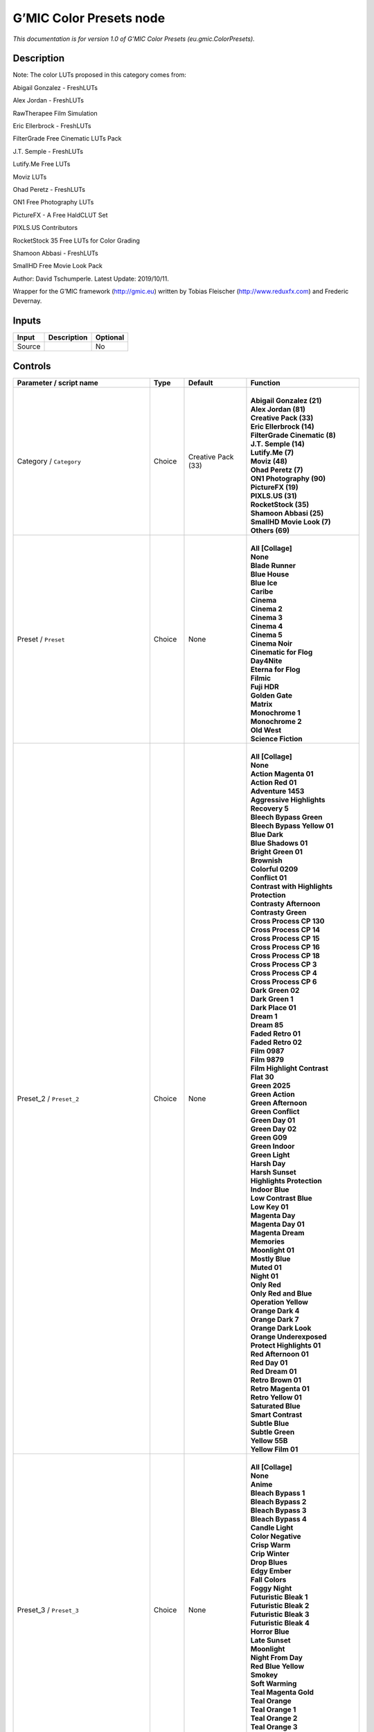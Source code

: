 .. _eu.gmic.ColorPresets:

G’MIC Color Presets node
========================

.. raw:: html

   <!-- Do not edit this file! It is generated automatically by Natron itself. -->

*This documentation is for version 1.0 of G’MIC Color Presets (eu.gmic.ColorPresets).*

Description
-----------

Note: The color LUTs proposed in this category comes from:

Abigail Gonzalez - FreshLUTs

Alex Jordan - FreshLUTs

RawTherapee Film Simulation

Eric Ellerbrock - FreshLUTs

FilterGrade Free Cinematic LUTs Pack

J.T. Semple - FreshLUTs

Lutify.Me Free LUTs

Moviz LUTs

Ohad Peretz - FreshLUTs

ON1 Free Photography LUTs

PictureFX - A Free HaldCLUT Set

PIXLS.US Contributors

RocketStock 35 Free LUTs for Color Grading

Shamoon Abbasi - FreshLUTs

SmallHD Free Movie Look Pack

Author: David Tschumperle. Latest Update: 2019/10/11.

Wrapper for the G’MIC framework (http://gmic.eu) written by Tobias Fleischer (http://www.reduxfx.com) and Frederic Devernay.

Inputs
------

+--------+-------------+----------+
| Input  | Description | Optional |
+========+=============+==========+
| Source |             | No       |
+--------+-------------+----------+

Controls
--------

.. tabularcolumns:: |>{\raggedright}p{0.2\columnwidth}|>{\raggedright}p{0.06\columnwidth}|>{\raggedright}p{0.07\columnwidth}|p{0.63\columnwidth}|

.. cssclass:: longtable

+-----------------------------------------------+---------+--------------------+-------------------------------------------+
| Parameter / script name                       | Type    | Default            | Function                                  |
+===============================================+=========+====================+===========================================+
| Category / ``Category``                       | Choice  | Creative Pack (33) | |                                         |
|                                               |         |                    | | **Abigail Gonzalez (21)**               |
|                                               |         |                    | | **Alex Jordan (81)**                    |
|                                               |         |                    | | **Creative Pack (33)**                  |
|                                               |         |                    | | **Eric Ellerbrock (14)**                |
|                                               |         |                    | | **FilterGrade Cinematic (8)**           |
|                                               |         |                    | | **J.T. Semple (14)**                    |
|                                               |         |                    | | **Lutify.Me (7)**                       |
|                                               |         |                    | | **Moviz (48)**                          |
|                                               |         |                    | | **Ohad Peretz (7)**                     |
|                                               |         |                    | | **ON1 Photography (90)**                |
|                                               |         |                    | | **PictureFX (19)**                      |
|                                               |         |                    | | **PIXLS.US (31)**                       |
|                                               |         |                    | | **RocketStock (35)**                    |
|                                               |         |                    | | **Shamoon Abbasi (25)**                 |
|                                               |         |                    | | **SmallHD Movie Look (7)**              |
|                                               |         |                    | | **Others (69)**                         |
+-----------------------------------------------+---------+--------------------+-------------------------------------------+
| Preset / ``Preset``                           | Choice  | None               | |                                         |
|                                               |         |                    | | **All [Collage]**                       |
|                                               |         |                    | | **None**                                |
|                                               |         |                    | | **Blade Runner**                        |
|                                               |         |                    | | **Blue House**                          |
|                                               |         |                    | | **Blue Ice**                            |
|                                               |         |                    | | **Caribe**                              |
|                                               |         |                    | | **Cinema**                              |
|                                               |         |                    | | **Cinema 2**                            |
|                                               |         |                    | | **Cinema 3**                            |
|                                               |         |                    | | **Cinema 4**                            |
|                                               |         |                    | | **Cinema 5**                            |
|                                               |         |                    | | **Cinema Noir**                         |
|                                               |         |                    | | **Cinematic for Flog**                  |
|                                               |         |                    | | **Day4Nite**                            |
|                                               |         |                    | | **Eterna for Flog**                     |
|                                               |         |                    | | **Filmic**                              |
|                                               |         |                    | | **Fuji HDR**                            |
|                                               |         |                    | | **Golden Gate**                         |
|                                               |         |                    | | **Matrix**                              |
|                                               |         |                    | | **Monochrome 1**                        |
|                                               |         |                    | | **Monochrome 2**                        |
|                                               |         |                    | | **Old West**                            |
|                                               |         |                    | | **Science Fiction**                     |
+-----------------------------------------------+---------+--------------------+-------------------------------------------+
| Preset_2 / ``Preset_2``                       | Choice  | None               | |                                         |
|                                               |         |                    | | **All [Collage]**                       |
|                                               |         |                    | | **None**                                |
|                                               |         |                    | | **Action Magenta 01**                   |
|                                               |         |                    | | **Action Red 01**                       |
|                                               |         |                    | | **Adventure 1453**                      |
|                                               |         |                    | | **Aggressive Highlights Recovery 5**    |
|                                               |         |                    | | **Bleech Bypass Green**                 |
|                                               |         |                    | | **Bleech Bypass Yellow 01**             |
|                                               |         |                    | | **Blue Dark**                           |
|                                               |         |                    | | **Blue Shadows 01**                     |
|                                               |         |                    | | **Bright Green 01**                     |
|                                               |         |                    | | **Brownish**                            |
|                                               |         |                    | | **Colorful 0209**                       |
|                                               |         |                    | | **Conflict 01**                         |
|                                               |         |                    | | **Contrast with Highlights Protection** |
|                                               |         |                    | | **Contrasty Afternoon**                 |
|                                               |         |                    | | **Contrasty Green**                     |
|                                               |         |                    | | **Cross Process CP 130**                |
|                                               |         |                    | | **Cross Process CP 14**                 |
|                                               |         |                    | | **Cross Process CP 15**                 |
|                                               |         |                    | | **Cross Process CP 16**                 |
|                                               |         |                    | | **Cross Process CP 18**                 |
|                                               |         |                    | | **Cross Process CP 3**                  |
|                                               |         |                    | | **Cross Process CP 4**                  |
|                                               |         |                    | | **Cross Process CP 6**                  |
|                                               |         |                    | | **Dark Green 02**                       |
|                                               |         |                    | | **Dark Green 1**                        |
|                                               |         |                    | | **Dark Place 01**                       |
|                                               |         |                    | | **Dream 1**                             |
|                                               |         |                    | | **Dream 85**                            |
|                                               |         |                    | | **Faded Retro 01**                      |
|                                               |         |                    | | **Faded Retro 02**                      |
|                                               |         |                    | | **Film 0987**                           |
|                                               |         |                    | | **Film 9879**                           |
|                                               |         |                    | | **Film Highlight Contrast**             |
|                                               |         |                    | | **Flat 30**                             |
|                                               |         |                    | | **Green 2025**                          |
|                                               |         |                    | | **Green Action**                        |
|                                               |         |                    | | **Green Afternoon**                     |
|                                               |         |                    | | **Green Conflict**                      |
|                                               |         |                    | | **Green Day 01**                        |
|                                               |         |                    | | **Green Day 02**                        |
|                                               |         |                    | | **Green G09**                           |
|                                               |         |                    | | **Green Indoor**                        |
|                                               |         |                    | | **Green Light**                         |
|                                               |         |                    | | **Harsh Day**                           |
|                                               |         |                    | | **Harsh Sunset**                        |
|                                               |         |                    | | **Highlights Protection**               |
|                                               |         |                    | | **Indoor Blue**                         |
|                                               |         |                    | | **Low Contrast Blue**                   |
|                                               |         |                    | | **Low Key 01**                          |
|                                               |         |                    | | **Magenta Day**                         |
|                                               |         |                    | | **Magenta Day 01**                      |
|                                               |         |                    | | **Magenta Dream**                       |
|                                               |         |                    | | **Memories**                            |
|                                               |         |                    | | **Moonlight 01**                        |
|                                               |         |                    | | **Mostly Blue**                         |
|                                               |         |                    | | **Muted 01**                            |
|                                               |         |                    | | **Night 01**                            |
|                                               |         |                    | | **Only Red**                            |
|                                               |         |                    | | **Only Red and Blue**                   |
|                                               |         |                    | | **Operation Yellow**                    |
|                                               |         |                    | | **Orange Dark 4**                       |
|                                               |         |                    | | **Orange Dark 7**                       |
|                                               |         |                    | | **Orange Dark Look**                    |
|                                               |         |                    | | **Orange Underexposed**                 |
|                                               |         |                    | | **Protect Highlights 01**               |
|                                               |         |                    | | **Red Afternoon 01**                    |
|                                               |         |                    | | **Red Day 01**                          |
|                                               |         |                    | | **Red Dream 01**                        |
|                                               |         |                    | | **Retro Brown 01**                      |
|                                               |         |                    | | **Retro Magenta 01**                    |
|                                               |         |                    | | **Retro Yellow 01**                     |
|                                               |         |                    | | **Saturated Blue**                      |
|                                               |         |                    | | **Smart Contrast**                      |
|                                               |         |                    | | **Subtle Blue**                         |
|                                               |         |                    | | **Subtle Green**                        |
|                                               |         |                    | | **Yellow 55B**                          |
|                                               |         |                    | | **Yellow Film 01**                      |
+-----------------------------------------------+---------+--------------------+-------------------------------------------+
| Preset_3 / ``Preset_3``                       | Choice  | None               | |                                         |
|                                               |         |                    | | **All [Collage]**                       |
|                                               |         |                    | | **None**                                |
|                                               |         |                    | | **Anime**                               |
|                                               |         |                    | | **Bleach Bypass 1**                     |
|                                               |         |                    | | **Bleach Bypass 2**                     |
|                                               |         |                    | | **Bleach Bypass 3**                     |
|                                               |         |                    | | **Bleach Bypass 4**                     |
|                                               |         |                    | | **Candle Light**                        |
|                                               |         |                    | | **Color Negative**                      |
|                                               |         |                    | | **Crisp Warm**                          |
|                                               |         |                    | | **Crip Winter**                         |
|                                               |         |                    | | **Drop Blues**                          |
|                                               |         |                    | | **Edgy Ember**                          |
|                                               |         |                    | | **Fall Colors**                         |
|                                               |         |                    | | **Foggy Night**                         |
|                                               |         |                    | | **Futuristic Bleak 1**                  |
|                                               |         |                    | | **Futuristic Bleak 2**                  |
|                                               |         |                    | | **Futuristic Bleak 3**                  |
|                                               |         |                    | | **Futuristic Bleak 4**                  |
|                                               |         |                    | | **Horror Blue**                         |
|                                               |         |                    | | **Late Sunset**                         |
|                                               |         |                    | | **Moonlight**                           |
|                                               |         |                    | | **Night From Day**                      |
|                                               |         |                    | | **Red Blue Yellow**                     |
|                                               |         |                    | | **Smokey**                              |
|                                               |         |                    | | **Soft Warming**                        |
|                                               |         |                    | | **Teal Magenta Gold**                   |
|                                               |         |                    | | **Teal Orange**                         |
|                                               |         |                    | | **Teal Orange 1**                       |
|                                               |         |                    | | **Teal Orange 2**                       |
|                                               |         |                    | | **Teal Orange 3**                       |
|                                               |         |                    | | **Tension Green 1**                     |
|                                               |         |                    | | **Tension Green 2**                     |
|                                               |         |                    | | **Tension Green 3**                     |
|                                               |         |                    | | **Tension Green 4**                     |
+-----------------------------------------------+---------+--------------------+-------------------------------------------+
| Preset_4 / ``Preset_4``                       | Choice  | None               | |                                         |
|                                               |         |                    | | **All [Collage]**                       |
|                                               |         |                    | | **None**                                |
|                                               |         |                    | | **Avalanche**                           |
|                                               |         |                    | | **Black Star**                          |
|                                               |         |                    | | **Helios**                              |
|                                               |         |                    | | **Hydracore**                           |
|                                               |         |                    | | **Hypnosis**                            |
|                                               |         |                    | | **Killstreak**                          |
|                                               |         |                    | | **Nemesis**                             |
|                                               |         |                    | | **Night Blade 4**                       |
|                                               |         |                    | | **Paladin**                             |
|                                               |         |                    | | **Seringe 4**                           |
|                                               |         |                    | | **Serpent**                             |
|                                               |         |                    | | **Terra 4**                             |
|                                               |         |                    | | **Victory**                             |
|                                               |         |                    | | **Yellowstone**                         |
+-----------------------------------------------+---------+--------------------+-------------------------------------------+
| Preset_5 / ``Preset_5``                       | Choice  | None               | |                                         |
|                                               |         |                    | | **All [Collage]**                       |
|                                               |         |                    | | **None**                                |
|                                               |         |                    | | **Cine Basic**                          |
|                                               |         |                    | | **Cine Bright**                         |
|                                               |         |                    | | **Cine Cold**                           |
|                                               |         |                    | | **Cine Drama**                          |
|                                               |         |                    | | **Cine Teal Orange 1**                  |
|                                               |         |                    | | **Cine Teal Orange 2**                  |
|                                               |         |                    | | **Cine Vibrant**                        |
|                                               |         |                    | | **Cine Warm**                           |
+-----------------------------------------------+---------+--------------------+-------------------------------------------+
| Preset_6 / ``Preset_6``                       | Choice  | None               | |                                         |
|                                               |         |                    | | **All [Collage]**                       |
|                                               |         |                    | | **None**                                |
|                                               |         |                    | | **Bright Green**                        |
|                                               |         |                    | | **Crisp Romance**                       |
|                                               |         |                    | | **Crushin**                             |
|                                               |         |                    | | **Frosted Beach Picnic**                |
|                                               |         |                    | | **Just Peachy**                         |
|                                               |         |                    | | **Late Afternoon Wanderlust**           |
|                                               |         |                    | | **Lush Green Summer**                   |
|                                               |         |                    | | **Magenta Coffee**                      |
|                                               |         |                    | | **Minimalist Caffeination**             |
|                                               |         |                    | | **Mystic Purple Sunset**                |
|                                               |         |                    | | **Nostalgia Honey**                     |
|                                               |         |                    | | **Spring Morning**                      |
|                                               |         |                    | | **Toasted Garden**                      |
|                                               |         |                    | | **Winter Lighthouse**                   |
+-----------------------------------------------+---------+--------------------+-------------------------------------------+
| Preset_7 / ``Preset_7``                       | Choice  | None               | |                                         |
|                                               |         |                    | | **All [Collage]**                       |
|                                               |         |                    | | **None**                                |
|                                               |         |                    | | **Hackmanite**                          |
|                                               |         |                    | | **Herderite**                           |
|                                               |         |                    | | **Heulandite**                          |
|                                               |         |                    | | **Hiddenite**                           |
|                                               |         |                    | | **Hilutite**                            |
|                                               |         |                    | | **Howlite**                             |
|                                               |         |                    | | **Hypersthene**                         |
+-----------------------------------------------+---------+--------------------+-------------------------------------------+
| Preset_8 / ``Preset_8``                       | Choice  | None               | |                                         |
|                                               |         |                    | | **All [Collage]**                       |
|                                               |         |                    | | **None**                                |
|                                               |         |                    | | **Moviz 1**                             |
|                                               |         |                    | | **Moviz 2**                             |
|                                               |         |                    | | **Moviz 3**                             |
|                                               |         |                    | | **Moviz 4**                             |
|                                               |         |                    | | **Moviz 5**                             |
|                                               |         |                    | | **Moviz 6**                             |
|                                               |         |                    | | **Moviz 7**                             |
|                                               |         |                    | | **Moviz 8**                             |
|                                               |         |                    | | **Moviz 9**                             |
|                                               |         |                    | | **Moviz 10**                            |
|                                               |         |                    | | **Moviz 11**                            |
|                                               |         |                    | | **Moviz 12**                            |
|                                               |         |                    | | **Moviz 13**                            |
|                                               |         |                    | | **Moviz 14**                            |
|                                               |         |                    | | **Moviz 15**                            |
|                                               |         |                    | | **Moviz 16**                            |
|                                               |         |                    | | **Moviz 17**                            |
|                                               |         |                    | | **Moviz 18**                            |
|                                               |         |                    | | **Moviz 19**                            |
|                                               |         |                    | | **Moviz 20**                            |
|                                               |         |                    | | **Moviz 21**                            |
|                                               |         |                    | | **Moviz 22**                            |
|                                               |         |                    | | **Moviz 23**                            |
|                                               |         |                    | | **Moviz 24**                            |
|                                               |         |                    | | **Moviz 25**                            |
|                                               |         |                    | | **Moviz 26**                            |
|                                               |         |                    | | **Moviz 27**                            |
|                                               |         |                    | | **Moviz 28**                            |
|                                               |         |                    | | **Moviz 29**                            |
|                                               |         |                    | | **Moviz 30**                            |
|                                               |         |                    | | **Moviz 31**                            |
|                                               |         |                    | | **Moviz 32**                            |
|                                               |         |                    | | **Moviz 33**                            |
|                                               |         |                    | | **Moviz 34**                            |
|                                               |         |                    | | **Moviz 35**                            |
|                                               |         |                    | | **Moviz 36**                            |
|                                               |         |                    | | **Moviz 37**                            |
|                                               |         |                    | | **Moviz 38**                            |
|                                               |         |                    | | **Moviz 39**                            |
|                                               |         |                    | | **Moviz 40**                            |
|                                               |         |                    | | **Moviz 41**                            |
|                                               |         |                    | | **Moviz 42**                            |
|                                               |         |                    | | **Moviz 43**                            |
|                                               |         |                    | | **Moviz 44**                            |
|                                               |         |                    | | **Moviz 45**                            |
|                                               |         |                    | | **Moviz 46**                            |
|                                               |         |                    | | **Moviz 47**                            |
|                                               |         |                    | | **Moviz 48**                            |
+-----------------------------------------------+---------+--------------------+-------------------------------------------+
| Preset_9 / ``Preset_9``                       | Choice  | None               | |                                         |
|                                               |         |                    | | **All [Collage]**                       |
|                                               |         |                    | | **None**                                |
|                                               |         |                    | | **Cold Simplicity 2**                   |
|                                               |         |                    | | **D and O 1**                           |
|                                               |         |                    | | **Retro Summer 3**                      |
|                                               |         |                    | | **Subtle Yellow**                       |
|                                               |         |                    | | **Teal Moonlight**                      |
|                                               |         |                    | | **True Colors 8**                       |
|                                               |         |                    | | **Vintage Warmth 1**                    |
+-----------------------------------------------+---------+--------------------+-------------------------------------------+
| Preset_10 / ``Preset_10``                     | Choice  | None               | |                                         |
|                                               |         |                    | | **All [Collage]**                       |
|                                               |         |                    | | **None**                                |
|                                               |         |                    | | **2-Strip Process**                     |
|                                               |         |                    | | **Aqua**                                |
|                                               |         |                    | | **Aqua and Orange Dark**                |
|                                               |         |                    | | **Berlin Sky**                          |
|                                               |         |                    | | **Blues**                               |
|                                               |         |                    | | **Black & White-1**                     |
|                                               |         |                    | | **Black & White-2**                     |
|                                               |         |                    | | **Black & White-3**                     |
|                                               |         |                    | | **Black & White-4**                     |
|                                               |         |                    | | **Black & White-5**                     |
|                                               |         |                    | | **Black & White-6**                     |
|                                               |         |                    | | **Black & White-7**                     |
|                                               |         |                    | | **Black & White-8**                     |
|                                               |         |                    | | **Black & White-9**                     |
|                                               |         |                    | | **Black & White-10**                    |
|                                               |         |                    | | **Chrome 01**                           |
|                                               |         |                    | | **Cinematic-1**                         |
|                                               |         |                    | | **Cinematic-2**                         |
|                                               |         |                    | | **Cinematic-3**                         |
|                                               |         |                    | | **Cinematic-4**                         |
|                                               |         |                    | | **Cinematic-5**                         |
|                                               |         |                    | | **Cinematic-6**                         |
|                                               |         |                    | | **Cinematic-7**                         |
|                                               |         |                    | | **Cinematic-8**                         |
|                                               |         |                    | | **Cinematic-9**                         |
|                                               |         |                    | | **Cinematic-10**                        |
|                                               |         |                    | | **Classic Teal and Orange**             |
|                                               |         |                    | | **Earth Tone Boost**                    |
|                                               |         |                    | | **Fade to Green**                       |
|                                               |         |                    | | **Film Print 01**                       |
|                                               |         |                    | | **Film Print 02**                       |
|                                               |         |                    | | **French Comedy**                       |
|                                               |         |                    | | **Green Blues**                         |
|                                               |         |                    | | **Green Yellow**                        |
|                                               |         |                    | | **Landscape-1**                         |
|                                               |         |                    | | **Landscape-2**                         |
|                                               |         |                    | | **Landscape-3**                         |
|                                               |         |                    | | **Landscape-4**                         |
|                                               |         |                    | | **Landscape-5**                         |
|                                               |         |                    | | **Landscape-6**                         |
|                                               |         |                    | | **Landscape-7**                         |
|                                               |         |                    | | **Landscape-8**                         |
|                                               |         |                    | | **Landscape-9**                         |
|                                               |         |                    | | **Landscape-10**                        |
|                                               |         |                    | | **Lifestyle & Commercial-1**            |
|                                               |         |                    | | **Lifestyle & Commercial-2**            |
|                                               |         |                    | | **Lifestyle & Commercial-3**            |
|                                               |         |                    | | **Lifestyle & Commercial-4**            |
|                                               |         |                    | | **Lifestyle & Commercial-5**            |
|                                               |         |                    | | **Lifestyle & Commercial-6**            |
|                                               |         |                    | | **Lifestyle & Commercial-7**            |
|                                               |         |                    | | **Lifestyle & Commercial-8**            |
|                                               |         |                    | | **Lifestyle & Commercial-9**            |
|                                               |         |                    | | **Lifestyle & Commercial-10**           |
|                                               |         |                    | | **Moody-1**                             |
|                                               |         |                    | | **Moody-2**                             |
|                                               |         |                    | | **Moody-3**                             |
|                                               |         |                    | | **Moody-4**                             |
|                                               |         |                    | | **Moody-5**                             |
|                                               |         |                    | | **Moody-6**                             |
|                                               |         |                    | | **Moody-7**                             |
|                                               |         |                    | | **Moody-8**                             |
|                                               |         |                    | | **Moody-9**                             |
|                                               |         |                    | | **Moody-10**                            |
|                                               |         |                    | | **Nature & Wildlife-1**                 |
|                                               |         |                    | | **Nature & Wildlife-2**                 |
|                                               |         |                    | | **Nature & Wildlife-3**                 |
|                                               |         |                    | | **Nature & Wildlife-4**                 |
|                                               |         |                    | | **Nature & Wildlife-5**                 |
|                                               |         |                    | | **Nature & Wildlife-6**                 |
|                                               |         |                    | | **Nature & Wildlife-7**                 |
|                                               |         |                    | | **Nature & Wildlife-8**                 |
|                                               |         |                    | | **Nature & Wildlife-9**                 |
|                                               |         |                    | | **Nature & Wildlife-10**                |
|                                               |         |                    | | **Oranges**                             |
|                                               |         |                    | | **Portrait-1**                          |
|                                               |         |                    | | **Portrait-2**                          |
|                                               |         |                    | | **Portrait-3**                          |
|                                               |         |                    | | **Portrait-4**                          |
|                                               |         |                    | | **Portrait-5**                          |
|                                               |         |                    | | **Portrait-6**                          |
|                                               |         |                    | | **Portrait-7**                          |
|                                               |         |                    | | **Portrait-8**                          |
|                                               |         |                    | | **Portrait-9**                          |
|                                               |         |                    | | **Portrait10**                          |
|                                               |         |                    | | **Purple**                              |
|                                               |         |                    | | **Reds**                                |
|                                               |         |                    | | **Reds Oranges Yellows**                |
|                                               |         |                    | | **Studio Skin Tone Shaper**             |
|                                               |         |                    | | **Vintage Chrome**                      |
+-----------------------------------------------+---------+--------------------+-------------------------------------------+
| Preset_11 / ``Preset_11``                     | Choice  | None               | |                                         |
|                                               |         |                    | | **All [Collage]**                       |
|                                               |         |                    | | **None**                                |
|                                               |         |                    | | **AnalogFX - Anno 1870 Color**          |
|                                               |         |                    | | **AnalogFX - Old Style I**              |
|                                               |         |                    | | **AnalogFX - Old Style II**             |
|                                               |         |                    | | **AnalogFX - Old Style III**            |
|                                               |         |                    | | **AnalogFX - Sepia Color**              |
|                                               |         |                    | | **AnalogFX - Soft Sepia I**             |
|                                               |         |                    | | **AnalogFX - Soft Sepia II**            |
|                                               |         |                    | | **GoldFX - Bright Spring Breeze**       |
|                                               |         |                    | | **GoldFX - Bright Summer Heat**         |
|                                               |         |                    | | **GoldFX - Hot Summer Heat**            |
|                                               |         |                    | | **GoldFX - Perfect Sunset 01min**       |
|                                               |         |                    | | **GoldFX - Perfect Sunset 05min**       |
|                                               |         |                    | | **GoldFX - Perfect Sunset 10min**       |
|                                               |         |                    | | **GoldFX - Spring Breeze**              |
|                                               |         |                    | | **GoldFX - Summer Heat**                |
|                                               |         |                    | | **TechnicalFX - Backlight Filter**      |
|                                               |         |                    | | **ZilverFX - B&W Solarization**         |
|                                               |         |                    | | **ZilverFX - InfraRed**                 |
|                                               |         |                    | | **ZilverFX - Vintage B&W**              |
+-----------------------------------------------+---------+--------------------+-------------------------------------------+
| Preset_12 / ``Preset_12``                     | Choice  | None               | |                                         |
|                                               |         |                    | | **All [Collage]**                       |
|                                               |         |                    | | **None**                                |
|                                               |         |                    | | **Amstragram**                          |
|                                               |         |                    | | **Amstragram+**                         |
|                                               |         |                    | | **Autumn**                              |
|                                               |         |                    | | **Cinematic Lady Bird**                 |
|                                               |         |                    | | **Cinematic Mexico**                    |
|                                               |         |                    | | **Dark Blues in Sunlight**              |
|                                               |         |                    | | **Delicatessen**                        |
|                                               |         |                    | | **Expired 69**                          |
|                                               |         |                    | | **Faded Look**                          |
|                                               |         |                    | | **Faded Print**                         |
|                                               |         |                    | | **Hypressen**                           |
|                                               |         |                    | | **Magenta Yellow**                      |
|                                               |         |                    | | **Metropolis**                          |
|                                               |         |                    | | **Modern Film**                         |
|                                               |         |                    | | **Newspaper**                           |
|                                               |         |                    | | **Night Spy**                           |
|                                               |         |                    | | **Progressen**                          |
|                                               |         |                    | | **Prussian Blue**                       |
|                                               |         |                    | | **Seventies Magazine**                  |
|                                               |         |                    | | **Street**                              |
|                                               |         |                    | | **Sweet Bubblegum**                     |
|                                               |         |                    | | **Sweet Gelatto**                       |
|                                               |         |                    | | **Taiga**                               |
|                                               |         |                    | | **Tarraco**                             |
|                                               |         |                    | | **Unknown**                             |
|                                               |         |                    | | **Uzbek Bukhara**                       |
|                                               |         |                    | | **Uzbek Marriage**                      |
|                                               |         |                    | | **Uzbek Samarcande**                    |
|                                               |         |                    | | **Velvetia**                            |
|                                               |         |                    | | **Warm Vintage**                        |
|                                               |         |                    | | **Whiter Whites**                       |
+-----------------------------------------------+---------+--------------------+-------------------------------------------+
| Preset_13 / ``Preset_13``                     | Choice  | None               | |                                         |
|                                               |         |                    | | **All [Collage]**                       |
|                                               |         |                    | | **None**                                |
|                                               |         |                    | | **Arabica 12**                          |
|                                               |         |                    | | **Ava 614**                             |
|                                               |         |                    | | **Azrael 93**                           |
|                                               |         |                    | | **Bourbon 64**                          |
|                                               |         |                    | | **Byers 11**                            |
|                                               |         |                    | | **Chemical 168**                        |
|                                               |         |                    | | **Clayton 33**                          |
|                                               |         |                    | | **Clouseau 54**                         |
|                                               |         |                    | | **Cobi 3**                              |
|                                               |         |                    | | **Contrail 35**                         |
|                                               |         |                    | | **Cubicle 99**                          |
|                                               |         |                    | | **Django 25**                           |
|                                               |         |                    | | **Domingo 145**                         |
|                                               |         |                    | | **Faded 47**                            |
|                                               |         |                    | | **Folger 50**                           |
|                                               |         |                    | | **Fusion 88**                           |
|                                               |         |                    | | **Hyla 68**                             |
|                                               |         |                    | | **Korben 214**                          |
|                                               |         |                    | | **Lenox 340**                           |
|                                               |         |                    | | **Lucky 64**                            |
|                                               |         |                    | | **McKinnon 75**                         |
|                                               |         |                    | | **Milo 5**                              |
|                                               |         |                    | | **Neon 770**                            |
|                                               |         |                    | | **Paladin 1875**                        |
|                                               |         |                    | | **Pasadena 21**                         |
|                                               |         |                    | | **Pitaya 15**                           |
|                                               |         |                    | | **Reeve 38**                            |
|                                               |         |                    | | **Remy 24**                             |
|                                               |         |                    | | **Sprocket 231**                        |
|                                               |         |                    | | **Teigen 28**                           |
|                                               |         |                    | | **Trent 18**                            |
|                                               |         |                    | | **Tweed 71**                            |
|                                               |         |                    | | **Vireo 37**                            |
|                                               |         |                    | | **Zed 32**                              |
|                                               |         |                    | | **Zeke 39**                             |
+-----------------------------------------------+---------+--------------------+-------------------------------------------+
| Preset_14 / ``Preset_14``                     | Choice  | None               | |                                         |
|                                               |         |                    | | **All [Collage]**                       |
|                                               |         |                    | | **None**                                |
|                                               |         |                    | | **City 7**                              |
|                                               |         |                    | | **Coffee 44**                           |
|                                               |         |                    | | **Date 39**                             |
|                                               |         |                    | | **Day for Night**                       |
|                                               |         |                    | | **Denoise Simple 40**                   |
|                                               |         |                    | | **Desert Gold 37**                      |
|                                               |         |                    | | **Directions 23**                       |
|                                               |         |                    | | **Drop Green Tint 14**                  |
|                                               |         |                    | | **Elegance 38**                         |
|                                               |         |                    | | **Golden Night Softner 43**             |
|                                               |         |                    | | **Golden Sony 37**                      |
|                                               |         |                    | | **Green 15**                            |
|                                               |         |                    | | **Happyness 133**                       |
|                                               |         |                    | | **HLG 1**                               |
|                                               |         |                    | | **Industrial 33**                       |
|                                               |         |                    | | **Morning 6**                           |
|                                               |         |                    | | **Morroco 16**                          |
|                                               |         |                    | | **Night King 141**                      |
|                                               |         |                    | | **Rest 33**                             |
|                                               |         |                    | | **Shadow King 39**                      |
|                                               |         |                    | | **Spy 29**                              |
|                                               |         |                    | | **Thriller 2**                          |
|                                               |         |                    | | **Turkiest 42**                         |
|                                               |         |                    | | **Vintage 163**                         |
|                                               |         |                    | | **Wooden Gold 20**                      |
+-----------------------------------------------+---------+--------------------+-------------------------------------------+
| Preset_15 / ``Preset_15``                     | Choice  | None               | |                                         |
|                                               |         |                    | | **All [Collage]**                       |
|                                               |         |                    | | **None**                                |
|                                               |         |                    | | **Apocalypse This Very Moment**         |
|                                               |         |                    | | **B-Boyz 2**                            |
|                                               |         |                    | | **Bob Ford**                            |
|                                               |         |                    | | **Life Giving Tree**                    |
|                                               |         |                    | | **Moonrise**                            |
|                                               |         |                    | | **Saving Private Damon**                |
|                                               |         |                    | | **The Matrices**                        |
+-----------------------------------------------+---------+--------------------+-------------------------------------------+
| Preset_16 / ``Preset_16``                     | Choice  | None               | |                                         |
|                                               |         |                    | | **All [Collage]**                       |
|                                               |         |                    | | **None**                                |
|                                               |         |                    | | **60’s**                                |
|                                               |         |                    | | **60’s (faded)**                        |
|                                               |         |                    | | **60’s (faded alt)**                    |
|                                               |         |                    | | **Alien green**                         |
|                                               |         |                    | | **Black & White**                       |
|                                               |         |                    | | **Bleach bypass**                       |
|                                               |         |                    | | **Blue mono**                           |
|                                               |         |                    | | **Cinematic-01**                        |
|                                               |         |                    | | **Cinematic-02**                        |
|                                               |         |                    | | **Cinematic-03**                        |
|                                               |         |                    | | **Color (rich)**                        |
|                                               |         |                    | | **Faded**                               |
|                                               |         |                    | | **Faded (alt)**                         |
|                                               |         |                    | | **Faded (analog)**                      |
|                                               |         |                    | | **Faded (extreme)**                     |
|                                               |         |                    | | **Faded (vivid)**                       |
|                                               |         |                    | | **Expired (fade)**                      |
|                                               |         |                    | | **Expired (polaroid)**                  |
|                                               |         |                    | | **Extreme**                             |
|                                               |         |                    | | **Fade**                                |
|                                               |         |                    | | **Faux infrared**                       |
|                                               |         |                    | | **Golden**                              |
|                                               |         |                    | | **Golden (bright)**                     |
|                                               |         |                    | | **Golden (fade)**                       |
|                                               |         |                    | | **Golden (mono)**                       |
|                                               |         |                    | | **Golden (vibrant)**                    |
|                                               |         |                    | | **Green mono**                          |
|                                               |         |                    | | **Hong Kong**                           |
|                                               |         |                    | | **Instant-C**                           |
|                                               |         |                    | | **K-Tone Vintage Kodachrome**           |
|                                               |         |                    | | **Light (blown)**                       |
|                                               |         |                    | | **Lomo**                                |
|                                               |         |                    | | **Mono tinted**                         |
|                                               |         |                    | | **Mute shift**                          |
|                                               |         |                    | | **Natural (vivid)**                     |
|                                               |         |                    | | **Nostalgic**                           |
|                                               |         |                    | | **Orange tone**                         |
|                                               |         |                    | | **Pink fade**                           |
|                                               |         |                    | | **Purple**                              |
|                                               |         |                    | | **Retro**                               |
|                                               |         |                    | | **Rotate (muted)**                      |
|                                               |         |                    | | **Rotate (vibrant)**                    |
|                                               |         |                    | | **Rotated**                             |
|                                               |         |                    | | **Rotated (crush)**                     |
|                                               |         |                    | | **Smooth crome-ish**                    |
|                                               |         |                    | | **Smooth fade**                         |
|                                               |         |                    | | **Soft fade**                           |
|                                               |         |                    | | **Solarize color**                      |
|                                               |         |                    | | **Solarized color2**                    |
|                                               |         |                    | | **Summer**                              |
|                                               |         |                    | | **Summer (alt)**                        |
|                                               |         |                    | | **Sunny**                               |
|                                               |         |                    | | **Sunny (alt)**                         |
|                                               |         |                    | | **Sunny (warm)**                        |
|                                               |         |                    | | **Sunny (rich)**                        |
|                                               |         |                    | | **Super warm**                          |
|                                               |         |                    | | **Super warm (rich)**                   |
|                                               |         |                    | | **Sutro FX**                            |
|                                               |         |                    | | **Vibrant**                             |
|                                               |         |                    | | **Vibrant (alien)**                     |
|                                               |         |                    | | **Vibrant (contrast)**                  |
|                                               |         |                    | | **Vibrant (crome-ish)**                 |
|                                               |         |                    | | **Vintage**                             |
|                                               |         |                    | | **Vintage (alt)**                       |
|                                               |         |                    | | **Vintage (brighter)**                  |
|                                               |         |                    | | **Warm**                                |
|                                               |         |                    | | **Warm (highlight)**                    |
|                                               |         |                    | | **Warm (yellow)**                       |
+-----------------------------------------------+---------+--------------------+-------------------------------------------+
| Thumbnail Size / ``Thumbnail_Size``           | Integer | 512                |                                           |
+-----------------------------------------------+---------+--------------------+-------------------------------------------+
| Strength (%) / ``Strength_``                  | Double  | 100                |                                           |
+-----------------------------------------------+---------+--------------------+-------------------------------------------+
| Brightness (%) / ``Brightness_``              | Double  | 0                  |                                           |
+-----------------------------------------------+---------+--------------------+-------------------------------------------+
| Contrast (%) / ``Contrast_``                  | Double  | 0                  |                                           |
+-----------------------------------------------+---------+--------------------+-------------------------------------------+
| Gamma (%) / ``Gamma_``                        | Double  | 0                  |                                           |
+-----------------------------------------------+---------+--------------------+-------------------------------------------+
| Hue (%) / ``Hue_``                            | Double  | 0                  |                                           |
+-----------------------------------------------+---------+--------------------+-------------------------------------------+
| Saturation (%) / ``Saturation_``              | Double  | 0                  |                                           |
+-----------------------------------------------+---------+--------------------+-------------------------------------------+
| Normalize Colors / ``Normalize_Colors``       | Choice  | None               | |                                         |
|                                               |         |                    | | **None**                                |
|                                               |         |                    | | **Pre-Normalize**                       |
|                                               |         |                    | | **Post-Normalize**                      |
|                                               |         |                    | | **Both**                                |
+-----------------------------------------------+---------+--------------------+-------------------------------------------+
| Preview Type / ``Preview_Type``               | Choice  | Full               | |                                         |
|                                               |         |                    | | **Full**                                |
|                                               |         |                    | | **Forward Horizontal**                  |
|                                               |         |                    | | **Forward Vertical**                    |
|                                               |         |                    | | **Backward Horizontal**                 |
|                                               |         |                    | | **Backward Vertical**                   |
|                                               |         |                    | | **Duplicate Top**                       |
|                                               |         |                    | | **Duplicate Left**                      |
|                                               |         |                    | | **Duplicate Bottom**                    |
|                                               |         |                    | | **Duplicate Right**                     |
|                                               |         |                    | | **Duplicate Horizontal**                |
|                                               |         |                    | | **Duplicate Vertical**                  |
|                                               |         |                    | | **Checkered**                           |
|                                               |         |                    | | **Checkered Inverse**                   |
+-----------------------------------------------+---------+--------------------+-------------------------------------------+
| Preview Split / ``Preview_Split``             | Double  | x: 0.5 y: 0.5      |                                           |
+-----------------------------------------------+---------+--------------------+-------------------------------------------+
| Output Layer / ``Output_Layer``               | Choice  | Layer 0            | |                                         |
|                                               |         |                    | | **Merged**                              |
|                                               |         |                    | | **Layer 0**                             |
|                                               |         |                    | | **Layer -1**                            |
|                                               |         |                    | | **Layer -2**                            |
|                                               |         |                    | | **Layer -3**                            |
|                                               |         |                    | | **Layer -4**                            |
|                                               |         |                    | | **Layer -5**                            |
|                                               |         |                    | | **Layer -6**                            |
|                                               |         |                    | | **Layer -7**                            |
|                                               |         |                    | | **Layer -8**                            |
|                                               |         |                    | | **Layer -9**                            |
+-----------------------------------------------+---------+--------------------+-------------------------------------------+
| Resize Mode / ``Resize_Mode``                 | Choice  | Dynamic            | |                                         |
|                                               |         |                    | | **Fixed (Inplace)**                     |
|                                               |         |                    | | **Dynamic**                             |
|                                               |         |                    | | **Downsample 1/2**                      |
|                                               |         |                    | | **Downsample 1/4**                      |
|                                               |         |                    | | **Downsample 1/8**                      |
|                                               |         |                    | | **Downsample 1/16**                     |
+-----------------------------------------------+---------+--------------------+-------------------------------------------+
| Ignore Alpha / ``Ignore_Alpha``               | Boolean | Off                |                                           |
+-----------------------------------------------+---------+--------------------+-------------------------------------------+
| Preview/Draft Mode / ``PreviewDraft_Mode``    | Boolean | Off                |                                           |
+-----------------------------------------------+---------+--------------------+-------------------------------------------+
| Global Random Seed / ``Global_Random_Seed``   | Integer | 0                  |                                           |
+-----------------------------------------------+---------+--------------------+-------------------------------------------+
| Animate Random Seed / ``Animate_Random_Seed`` | Boolean | Off                |                                           |
+-----------------------------------------------+---------+--------------------+-------------------------------------------+
| Log Verbosity / ``Log_Verbosity``             | Choice  | Off                | |                                         |
|                                               |         |                    | | **Off**                                 |
|                                               |         |                    | | **Level 1**                             |
|                                               |         |                    | | **Level 2**                             |
|                                               |         |                    | | **Level 3**                             |
+-----------------------------------------------+---------+--------------------+-------------------------------------------+
